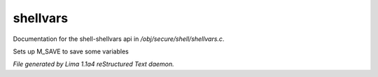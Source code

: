 shellvars
**********

Documentation for the shell-shellvars api in */obj/secure/shell/shellvars.c*.

.. c:function:: void setup_for_save()

Sets up M_SAVE to save some variables



*File generated by Lima 1.1a4 reStructured Text daemon.*
